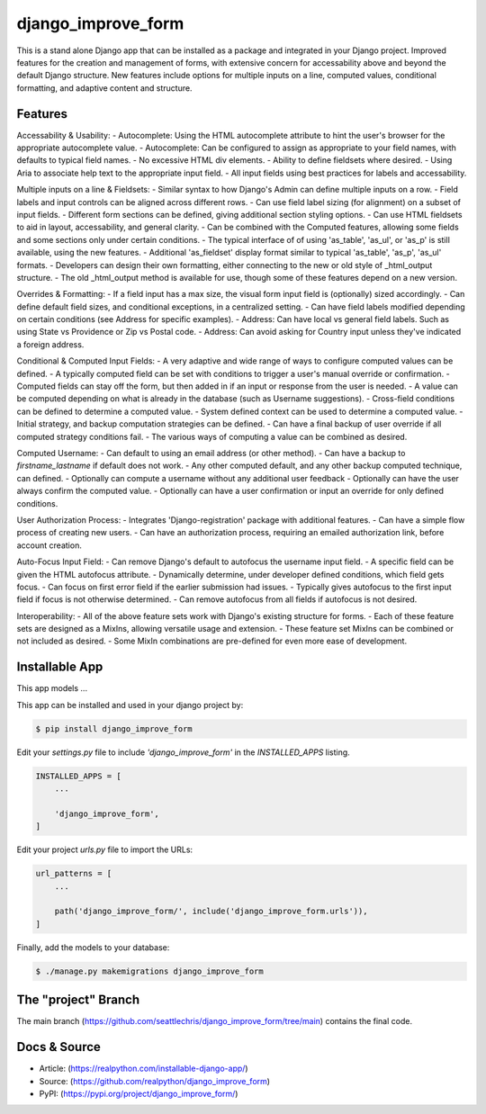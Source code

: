 django_improve_form
===============

This is a stand alone Django app that can be installed as a package and integrated in your Django project.
Improved features for the creation and management of forms, with extensive concern for accessability
above and beyond the default Django structure. New features include options for multiple inputs on a line,
computed values, conditional formatting, and adaptive content and structure.

Features
---------------

Accessability & Usability:
- Autocomplete: Using the HTML autocomplete attribute to hint the user's browser for the appropriate autocomplete value.
- Autocomplete: Can be configured to assign as appropriate to your field names, with defaults to typical field names.
- No excessive HTML div elements.
- Ability to define fieldsets where desired.
- Using Aria to associate help text to the appropriate input field.
- All input fields using best practices for labels and accessability.

Multiple inputs on a line & Fieldsets:
- Similar syntax to how Django's Admin can define multiple inputs on a row.
- Field labels and input controls can be aligned across different rows.
- Can use field label sizing (for alignment) on a subset of input fields.
- Different form sections can be defined, giving additional section styling options.
- Can use HTML fieldsets to aid in layout, accessability, and general clarity.
- Can be combined with the Computed features, allowing some fields and some sections only under certain conditions.
- The typical interface of of using 'as_table', 'as_ul', or 'as_p' is still available, using the new features.
- Additional 'as_fieldset' display format similar to typical 'as_table', 'as_p', 'as_ul' formats.
- Developers can design their own formatting, either connecting to the new or old style of _html_output structure.
- The old _html_output method is available for use, though some of these features depend on a new version.

Overrides & Formatting:
- If a field input has a max size, the visual form input field is (optionally) sized accordingly.
- Can define default field sizes, and conditional exceptions, in a centralized setting.
- Can have field labels modified depending on certain conditions (see Address for specific examples).
- Address: Can have local vs general field labels. Such as using State vs Providence or Zip vs Postal code.
- Address: Can avoid asking for Country input unless they've indicated a foreign address.

Conditional & Computed Input Fields:
- A very adaptive and wide range of ways to configure computed values can be defined.
- A typically computed field can be set with conditions to trigger a user's manual override or confirmation.
- Computed fields can stay off the form, but then added in if an input or response from the user is needed.
- A value can be computed depending on what is already in the database (such as Username suggestions).
- Cross-field conditions can be defined to determine a computed value.
- System defined context can be used to determine a computed value.
- Initial strategy, and backup computation strategies can be defined.
- Can have a final backup of user override if all computed strategy conditions fail.
- The various ways of computing a value can be combined as desired.

Computed Username:
- Can default to using an email address (or other method).
- Can have a backup to *firstname_lastname* if default does not work.
- Any other computed default, and any other backup computed technique, can defined.
- Optionally can compute a username without any additional user feedback
- Optionally can have the user always confirm the computed value.
- Optionally can have a user confirmation or input an override for only defined conditions.

User Authorization Process:
- Integrates 'Django-registration' package with additional features.
- Can have a simple flow process of creating new users.
- Can have an authorization process, requiring an emailed authorization link, before account creation.

Auto-Focus Input Field:
- Can remove Django's default to autofocus the username input field.
- A specific field can be given the HTML autofocus attribute.
- Dynamically determine, under developer defined conditions, which field gets focus.
- Can focus on first error field if the earlier submission had issues.
- Typically gives autofocus to the first input field if focus is not otherwise determined.
- Can remove autofocus from all fields if autofocus is not desired.

Interoperability:
- All of the above feature sets work with Django's existing structure for forms.
- Each of these feature sets are designed as a MixIns, allowing versatile usage and extension.
- These feature set MixIns can be combined or not included as desired.
- Some MixIn combinations are pre-defined for even more ease of development.

Installable App
---------------

This app models ...

This app can be installed and used in your django project by:

.. code-block:: bash

    $ pip install django_improve_form


Edit your *settings.py* file to include *'django_improve_form'* in the *INSTALLED_APPS*
listing.

.. code-block:: python

    INSTALLED_APPS = [
        ...

        'django_improve_form',
    ]


Edit your project *urls.py* file to import the URLs:


.. code-block:: python

    url_patterns = [
        ...

        path('django_improve_form/', include('django_improve_form.urls')),
    ]


Finally, add the models to your database:


.. code-block:: bash

    $ ./manage.py makemigrations django_improve_form


The "project" Branch
--------------------

The main branch (https://github.com/seattlechris/django_improve_form/tree/main) contains the final code.


Docs & Source
-------------

* Article: (https://realpython.com/installable-django-app/)
* Source: (https://github.com/realpython/django_improve_form)
* PyPI: (https://pypi.org/project/django_improve_form/)
